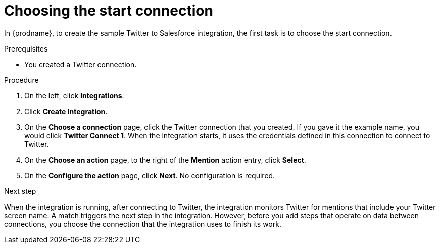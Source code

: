 // Module included in the following assemblies:
// as_t2sf-create-integration.adoc

[id='t2sf-choose-start-connection_{context}']
= Choosing the start connection

In {prodname}, to create the sample Twitter to Salesforce integration, 
the first task is to choose the start connection. 

.Prerequisites

* You created a Twitter connection. 

.Procedure

. On the left, click *Integrations*.
. Click *Create Integration*.
. On the *Choose a connection* page, click the Twitter connection
that you created. If you gave it the example name, you would
click *Twitter Connect 1*.
When the integration starts, it uses the credentials defined in
this connection to connect to Twitter.
. On the *Choose an action* page, to the right of the *Mention*
action entry, click *Select*. 
. On the *Configure the action* page, click *Next*. No configuration is required. 

.Next step
When the integration is running, after 
connecting to Twitter, the integration monitors Twitter for mentions
that include your Twitter screen name. A match triggers the
next step in the integration. However, before you add steps that operate
on data between connections,
you choose the connection that the integration uses to finish its work.
